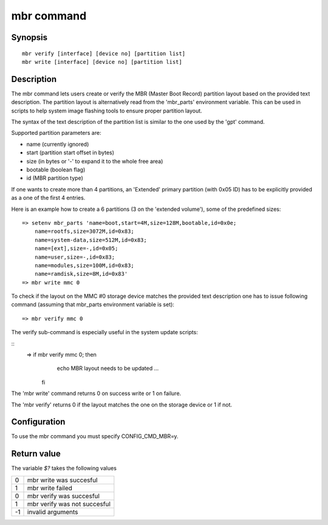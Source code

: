 .. SPDX-License-Identifier: GPL-2.0+

mbr command
===========

Synopsis
--------

::

    mbr verify [interface] [device no] [partition list]
    mbr write [interface] [device no] [partition list]

Description
-----------

The mbr command lets users create or verify the MBR (Master Boot Record)
partition layout based on the provided text description. The partition
layout is alternatively read from the 'mbr_parts' environment variable.
This can be used in scripts to help system image flashing tools to ensure
proper partition layout.

The syntax of the text description of the partition list is similar to
the one used by the 'gpt' command.

Supported partition parameters are:

* name (currently ignored)
* start (partition start offset in bytes)
* size (in bytes or '-' to expand it to the whole free area)
* bootable (boolean flag)
* id (MBR partition type)

If one wants to create more than 4 partitions, an 'Extended' primary
partition (with 0x05 ID) has to be explicitly provided as a one of the
first 4 entries.

Here is an example how to create a 6 partitions (3 on the 'extended
volume'), some of the predefined sizes:

::

    => setenv mbr_parts 'name=boot,start=4M,size=128M,bootable,id=0x0e;
        name=rootfs,size=3072M,id=0x83;
        name=system-data,size=512M,id=0x83;
        name=[ext],size=-,id=0x05;
        name=user,size=-,id=0x83;
        name=modules,size=100M,id=0x83;
        name=ramdisk,size=8M,id=0x83'
    => mbr write mmc 0

To check if the layout on the MMC #0 storage device matches the provided
text description one has to issue following command (assuming that
mbr_parts environment variable is set):

::

    => mbr verify mmc 0

The verify sub-command is especially useful in the system update scripts:

::
    => if mbr verify mmc 0; then
         echo MBR layout needs to be updated
         ...
       fi

The 'mbr write' command returns 0 on success write or 1 on failure.

The 'mbr verify' returns 0 if the layout matches the one on the storage
device or 1 if not.

Configuration
-------------

To use the mbr command you must specify CONFIG_CMD_MBR=y.

Return value
------------

The variable *$?* takes the following values

+---+------------------------------+
| 0 | mbr write was succesful      |
+---+------------------------------+
| 1 | mbr write failed             |
+---+------------------------------+
| 0 | mbr verify was succesful     |
+---+------------------------------+
| 1 | mbr verify was not succesful |
+---+------------------------------+
|-1 | invalid arguments            |
+---+------------------------------+
